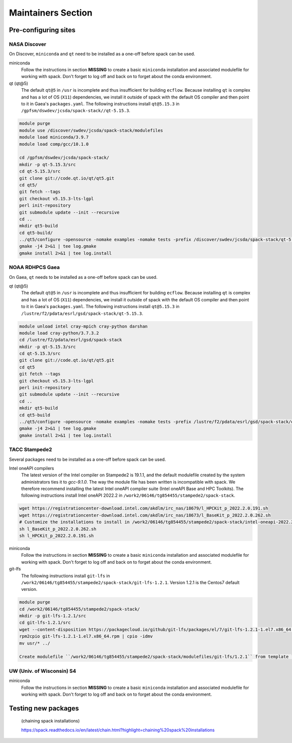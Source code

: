 .. _MaintainersSection:

*************************
Maintainers Section
*************************

==============================
Pre-configuring sites
==============================

------------------------------
NASA Discover
------------------------------

On Discover, ``miniconda`` and ``qt`` need to be installed as a one-off before spack can be used.

miniconda
   Follow the instructions in section **MISSING** to create a basic ``miniconda`` installation and associated modulefile for working with spack. Don't forget to log off and back on to forget about the conda environment.

qt (qt@5)
   The default ``qt@5`` in ``/usr`` is incomplete and thus insufficient for building ``ecflow``. Because installing ``qt`` is complex and has a lot of OS (``X11``) dependencies, we install it outside of spack with the default OS compiler and then point to it in Gaea's ``packages.yaml``. The following instructions install ``qt@5.15.3`` in ``/gpfsm/dswdev/jcsda/spack-stack//qt-5.15.3``.

.. code-block:: console

   module purge
   module use /discover/swdev/jcsda/spack-stack/modulefiles
   module load miniconda/3.9.7
   module load comp/gcc/10.1.0

   cd /gpfsm/dswdev/jcsda/spack-stack/
   mkdir -p qt-5.15.3/src
   cd qt-5.15.3/src
   git clone git://code.qt.io/qt/qt5.git
   cd qt5/
   git fetch --tags
   git checkout v5.15.3-lts-lgpl
   perl init-repository
   git submodule update --init --recursive
   cd ..
   mkdir qt5-build
   cd qt5-build/
   ../qt5/configure -opensource -nomake examples -nomake tests -prefix /discover/swdev/jcsda/spack-stack/qt-5.15.3 -skip qtdocgallery -skip qtwebengine 2>&1 | tee log.configure
   gmake -j4 2>&1 | tee log.gmake
   gmake install 2>&1 | tee log.install

------------------------------
NOAA RDHPCS Gaea
------------------------------

On Gaea, ``qt`` needs to be installed as a one-off before spack can be used.

qt (qt@5)
   The default ``qt@5`` in ``/usr`` is incomplete and thus insufficient for building ``ecflow``. Because installing ``qt`` is complex and has a lot of OS (``X11``) dependencies, we install it outside of spack with the default OS compiler and then point to it in Gaea's ``packages.yaml``. The following instructions install ``qt@5.15.3`` in ``/lustre/f2/pdata/esrl/gsd/spack-stack/qt-5.15.3``.

.. code-block:: console

   module unload intel cray-mpich cray-python darshan
   module load cray-python/3.7.3.2
   cd /lustre/f2/pdata/esrl/gsd/spack-stack
   mkdir -p qt-5.15.3/src
   cd qt-5.15.3/src
   git clone git://code.qt.io/qt/qt5.git
   cd qt5
   git fetch --tags
   git checkout v5.15.3-lts-lgpl
   perl init-repository
   git submodule update --init --recursive
   cd ..
   mkdir qt5-build
   cd qt5-build
   ../qt5/configure -opensource -nomake examples -nomake tests -prefix /lustre/f2/pdata/esrl/gsd/spack-stack/qt-5.15.3 -skip qtdocgallery -skip qtwebengine 2>&1 | tee log.configure
   gmake -j4 2>&1 | tee log.gmake
   gmake install 2>&1 | tee log.install

------------------------------
TACC Stampede2
------------------------------

Several packages need to be installed as a one-off before spack can be used.

Intel oneAPI compilers
   The latest version of the Intel compiler on Stampede2 is 19.1.1, and the default modulefile created by the system administrators ties it to `gcc-9.1.0`. The way the module file has been written is incompatible with spack. We therefore recommend installing the latest Intel oneAPI compiler suite (Intel oneAPI Base and HPC Toolkits). The following instructions install Intel oneAPI 2022.2 in ``/work2/06146/tg854455/stampede2/spack-stack``.

.. code-block:: console

   wget https://registrationcenter-download.intel.com/akdlm/irc_nas/18679/l_HPCKit_p_2022.2.0.191.sh
   wget https://registrationcenter-download.intel.com/akdlm/irc_nas/18673/l_BaseKit_p_2022.2.0.262.sh
   # Customize the installations to install in /work2/06146/tg854455/stampede2/spack-stack/intel-oneapi-2022.2
   sh l_BaseKit_p_2022.2.0.262.sh
   sh l_HPCKit_p_2022.2.0.191.sh

miniconda
   Follow the instructions in section **MISSING** to create a basic ``miniconda`` installation and associated modulefile for working with spack. Don't forget to log off and back on to forget about the conda environment.

git-lfs
   The following instructions install ``git-lfs`` in ``/work2/06146/tg854455/stampede2/spack-stack/git-lfs-1.2.1``. Version 1.2.1 is the Centos7 default version.

.. code-block:: console

   module purge
   cd /work2/06146/tg854455/stampede2/spack-stack/
   mkdir -p git-lfs-1.2.1/src
   cd git-lfs-1.2.1/src
   wget --content-disposition https://packagecloud.io/github/git-lfs/packages/el/7/git-lfs-1.2.1-1.el7.x86_64.rpm/download.rpm
   rpm2cpio git-lfs-1.2.1-1.el7.x86_64.rpm | cpio -idmv
   mv usr/* ../

   Create modulefile ``/work2/06146/tg854455/stampede2/spack-stack/modulefiles/git-lfs/1.2.1`` from template ``doc/modulefile_templates/git-lfs`` and update ``GITLFS_PATH`` in this file.

------------------------------
UW (Univ. of Wisconsin) S4
------------------------------

miniconda
   Follow the instructions in section **MISSING** to create a basic ``miniconda`` installation and associated modulefile for working with spack. Don't forget to log off and back on to forget about the conda environment.

==============================
Testing new packages
==============================

 (chaining spack installations)
 
 https://spack.readthedocs.io/en/latest/chain.html?highlight=chaining%20spack%20installations
 
 